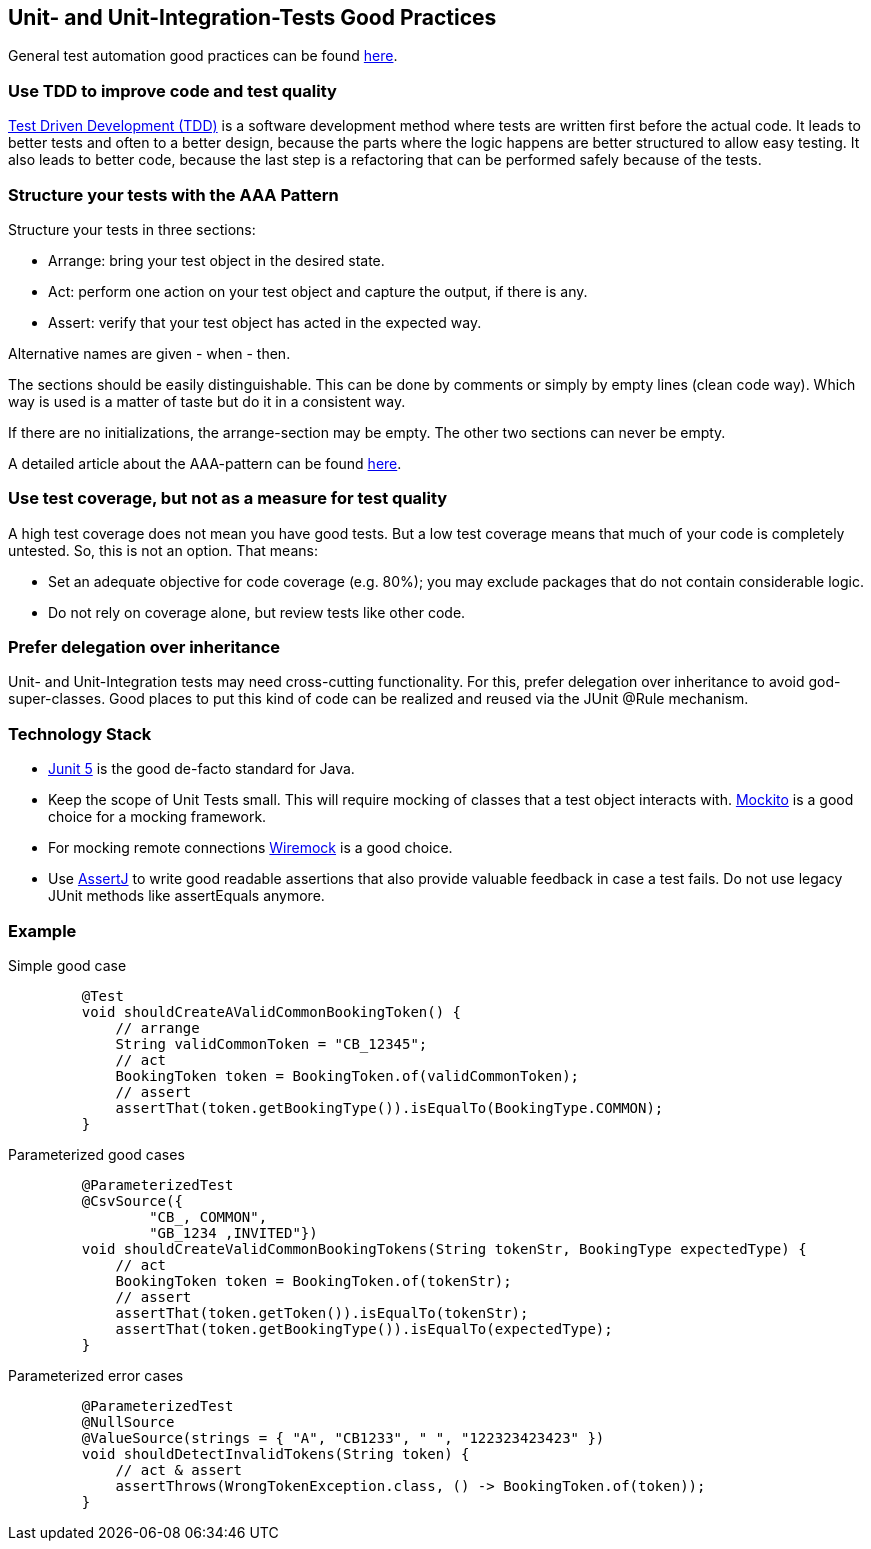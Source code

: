 == Unit- and Unit-Integration-Tests Good Practices
General test automation good practices can be found xref:test_automation.adoc[here].

=== Use TDD to improve code and test quality
https://testdriven.io/test-driven-development/[Test Driven Development (TDD)] is a software development method where tests are written first before the actual code.
It leads to better tests and often to a better design, because the parts where the logic happens are better structured to allow easy testing.
It also leads to better code, because the last step is a refactoring that can be performed safely because of the tests.

=== Structure your tests with the AAA Pattern
Structure your tests in three sections:

* Arrange: bring your test object in the desired state.
* Act: perform one action on your test object and capture the output, if there is any.
* Assert: verify that your test object has acted in the expected way.

Alternative names are given - when - then.

The sections should be easily distinguishable. 
This can be done by comments or simply by empty lines (clean code way).
Which way is used is a matter of taste but do it in a consistent way.

If there are no initializations, the arrange-section may be empty. The other two sections can never be empty.

A detailed article about the AAA-pattern can be found https://freecontent.manning.com/making-better-unit-tests-part-1-the-aaa-pattern/[here].


=== Use test coverage, but not as a measure for test quality
A high test coverage does not mean you have good tests.
But a low test coverage means that much of your code is completely untested.
So, this is not an option.
That means:

* Set an adequate objective for code coverage (e.g. 80%); you may exclude packages that do not contain considerable logic.
* Do not rely on coverage alone, but review tests like other code.

=== Prefer delegation over inheritance
Unit- and Unit-Integration tests may need cross-cutting functionality. 
For this, prefer delegation over inheritance to avoid god-super-classes.
Good places to put this kind of code can be realized and reused via the JUnit @Rule mechanism.

=== Technology Stack
* https://junit.org/junit5/[Junit 5] is the good de-facto standard for Java.

* Keep the scope of Unit Tests small. This will require mocking of classes that a test object interacts with. 
https://site.mockito.org/[Mockito] is a good choice for a mocking framework.

* For mocking remote connections https://wiremock.org/[Wiremock] is a good choice.

* Use https://assertj.github.io/doc/[AssertJ] to write good readable assertions that also provide valuable feedback in case a test fails.
 Do not use legacy JUnit methods like assertEquals anymore.

=== Example

[tabs]
====
Simple good case::
+
--
[source, java]

    @Test
    void shouldCreateAValidCommonBookingToken() {
        // arrange 
        String validCommonToken = "CB_12345";
        // act
        BookingToken token = BookingToken.of(validCommonToken);
        // assert         
        assertThat(token.getBookingType()).isEqualTo(BookingType.COMMON);
    }
--
Parameterized good cases::
+
--
[source, java]

    @ParameterizedTest
    @CsvSource({
            "CB_, COMMON",
            "GB_1234 ,INVITED"})
    void shouldCreateValidCommonBookingTokens(String tokenStr, BookingType expectedType) {
        // act 
        BookingToken token = BookingToken.of(tokenStr);
        // assert
        assertThat(token.getToken()).isEqualTo(tokenStr);
        assertThat(token.getBookingType()).isEqualTo(expectedType);
    }
--
Parameterized error cases::
+
--
[source, java]

    @ParameterizedTest
    @NullSource
    @ValueSource(strings = { "A", "CB1233", " ", "122323423423" })
    void shouldDetectInvalidTokens(String token) {
        // act & assert
        assertThrows(WrongTokenException.class, () -> BookingToken.of(token));
    }
--
====
